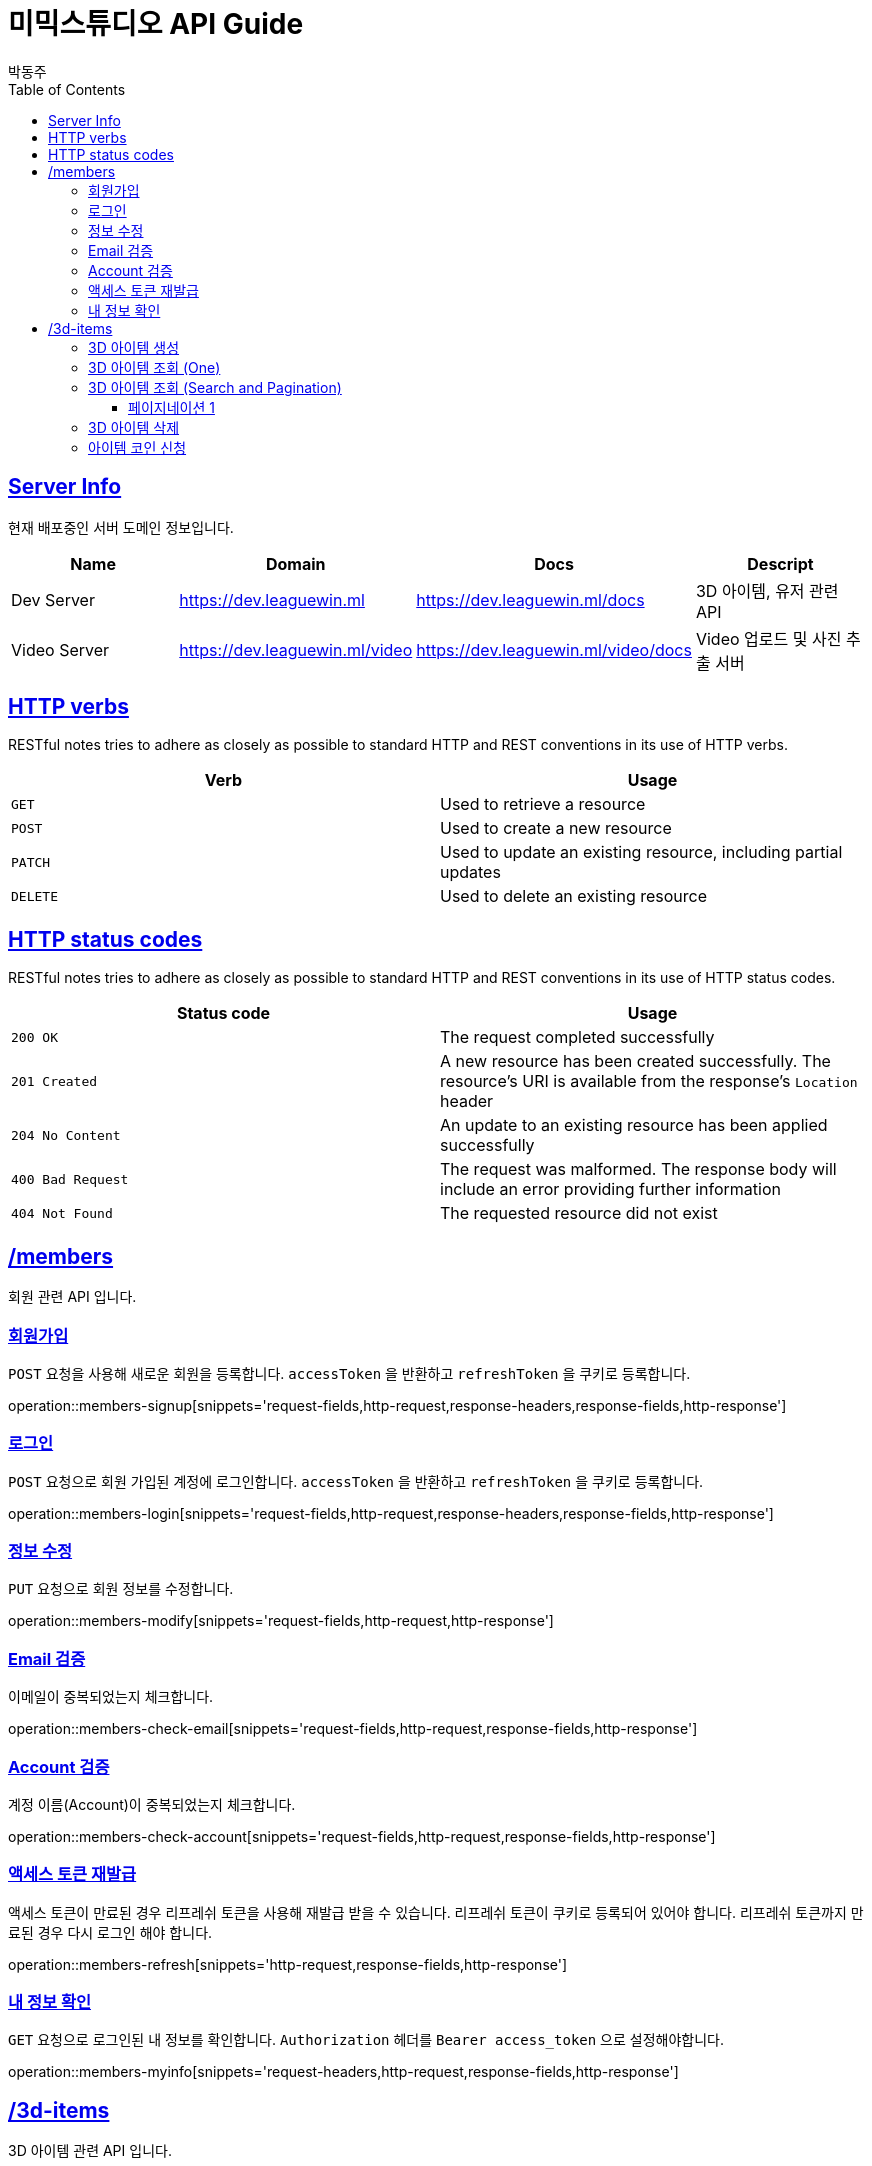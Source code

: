 = 미믹스튜디오 API Guide
박동주;
:doctype: book
:icons: font
:source-highlighter: highlightjs
:toc: left
:toclevels: 4
:sectlinks:
:operation-curl-request-title: Example request
:operation-http-response-title: Example response

[[server_info]]
== Server Info
현재 배포중인 서버 도메인 정보입니다.

|===
| Name | Domain | Docs | Descript

| Dev Server
| https://dev.leaguewin.ml
| https://dev.leaguewin.ml/docs
| 3D 아이템, 유저 관련 API

| Video Server
| https://dev.leaguewin.ml/video
| https://dev.leaguewin.ml/video/docs
| Video 업로드 및 사진 추출 서버

|===

[[overview_http_verbs]]
== HTTP verbs

RESTful notes tries to adhere as closely as possible to standard HTTP and REST conventions in its
use of HTTP verbs.

|===
| Verb | Usage

| `GET`
| Used to retrieve a resource

| `POST`
| Used to create a new resource

| `PATCH`
| Used to update an existing resource, including partial updates

| `DELETE`
| Used to delete an existing resource
|===

[[overview_http_status_codes]]
== HTTP status codes

RESTful notes tries to adhere as closely as possible to standard HTTP and REST conventions in its
use of HTTP status codes.

|===
| Status code | Usage

| `200 OK`
| The request completed successfully

| `201 Created`
| A new resource has been created successfully. The resource's URI is available from the response's
`Location` header

| `204 No Content`
| An update to an existing resource has been applied successfully

| `400 Bad Request`
| The request was malformed. The response body will include an error providing further information

| `404 Not Found`
| The requested resource did not exist
|===

[[resources_items]]
== /members

회원 관련 API 입니다.

[[resources_members_signup]]
=== 회원가입

`POST` 요청을 사용해 새로운 회원을 등록합니다.
`accessToken` 을 반환하고 `refreshToken` 을 쿠키로 등록합니다.

operation::members-signup[snippets='request-fields,http-request,response-headers,response-fields,http-response']

[[resources_members_login]]
=== 로그인

`POST` 요청으로 회원 가입된 계정에 로그인합니다.
`accessToken` 을 반환하고 `refreshToken` 을 쿠키로 등록합니다.

operation::members-login[snippets='request-fields,http-request,response-headers,response-fields,http-response']

[[resources_members_modify]]
=== 정보 수정
`PUT` 요청으로 회원 정보를 수정합니다.

operation::members-modify[snippets='request-fields,http-request,http-response']

[[resources_members_check_email]]
=== Email 검증
이메일이 중복되었는지 체크합니다.

operation::members-check-email[snippets='request-fields,http-request,response-fields,http-response']


[[resources_members_check_account]]
=== Account 검증
계정 이름(Account)이 중복되었는지 체크합니다.

operation::members-check-account[snippets='request-fields,http-request,response-fields,http-response']


[[resources_members_refresh]]
=== 액세스 토큰 재발급
액세스 토큰이 만료된 경우 리프레쉬 토큰을 사용해 재발급 받을 수 있습니다.
리프레쉬 토큰이 쿠키로 등록되어 있어야 합니다.
리프레쉬 토큰까지 만료된 경우 다시 로그인 해야 합니다.

operation::members-refresh[snippets='http-request,response-fields,http-response']

[[resources_members_myinfo]]
=== 내 정보 확인

`GET` 요청으로 로그인된 내 정보를 확인합니다.
`Authorization` 헤더를 `Bearer access_token` 으로 설정해야합니다.

operation::members-myinfo[snippets='request-headers,http-request,response-fields,http-response']



[[resources_items]]
== /3d-items

3D 아이템 관련 API 입니다.

[[resources_items_create]]
=== 3D 아이템 생성

`POST` 요청을 사용해 새로운 3D 아이템을 등록하고 모델링을 시작합니다.

operation::item-create[snippets='request-fields,http-request,http-response']

=== 3D 아이템 조회 (One)

`GET` 요청으로 item_id를 받아 특정 3D 아이템 정보를 조회합니다.

operation::item-findOne[snippets='http-request,response-fields,http-response']

[[resources_items_list]]
=== 3D 아이템 조회 (Search and Pagination)

`GET` 요청으로 특정 조건의 3D 아이템 정보를 조회합니다.

operation::item-pagination1[snippets='request-fields']
operation::item-findAll[snippets='http-request,response-fields,http-response']

==== 페이지네이션 1
operation::item-pagination1[snippets='http-request,http-response']
==== 페이지네이션 2
operation::item-pagination2[snippets='http-request,http-response']

[[resources_items_remove]]
=== 3D 아이템 삭제

`DELETE` 요청으로 item_id를 받아 특정 3D 아이템을 삭제합니다.

operation::item-remove[snippets='http-request,http-response']

[[resources_items_apply_coin]]
=== 아이템 코인 신청

아이템을 생성하기 위한 코인을 신청합니다.

operation::item-coin-apply[snippets='request-fields,http-request,http-response']

